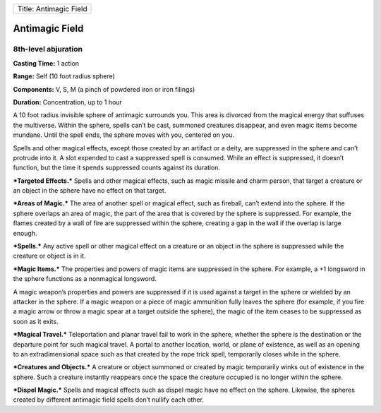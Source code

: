 +--------------------------+
| Title: Antimagic Field   |
+--------------------------+

Antimagic Field
---------------

8th-level abjuration
^^^^^^^^^^^^^^^^^^^^

**Casting Time:** 1 action

**Range:** Self (10 foot radius sphere)

**Components:** V, S, M (a pinch of powdered iron or iron filings)

**Duration:** Concentration, up to 1 hour

A 10 foot radius invisible sphere of antimagic surrounds you. This area
is divorced from the magical energy that suffuses the multiverse. Within
the sphere, spells can’t be cast, summoned creatures disappear, and even
magic items become mundane. Until the spell ends, the sphere moves with
you, centered on you.

Spells and other magical effects, except those created by an artifact or
a deity, are suppressed in the sphere and can’t protrude into it. A slot
expended to cast a suppressed spell is consumed. While an effect is
suppressed, it doesn’t function, but the time it spends suppressed
counts against its duration.

***Targeted Effects.*** Spells and other magical effects, such as magic
missile and charm person, that target a creature or an object in the
sphere have no effect on that target.

***Areas of Magic.*** The area of another spell or magical effect, such
as fireball, can’t extend into the sphere. If the sphere overlaps an
area of magic, the part of the area that is covered by the sphere is
suppressed. For example, the flames created by a wall of fire are
suppressed within the sphere, creating a gap in the wall if the overlap
is large enough.

***Spells.*** Any active spell or other magical effect on a creature or
an object in the sphere is suppressed while the creature or object is in
it.

***Magic Items.*** The properties and powers of magic items are
suppressed in the sphere. For example, a +1 longsword in the sphere
functions as a nonmagical longsword.

A magic weapon’s properties and powers are suppressed if it is used
against a target in the sphere or wielded by an attacker in the sphere.
If a magic weapon or a piece of magic ammunition fully leaves the sphere
(for example, if you fire a magic arrow or throw a magic spear at a
target outside the sphere), the magic of the item ceases to be
suppressed as soon as it exits.

***Magical Travel.*** Teleportation and planar travel fail to work in
the sphere, whether the sphere is the destination or the departure point
for such magical travel. A portal to another location, world, or plane
of existence, as well as an opening to an extradimensional space such as
that created by the rope trick spell, temporarily closes while in the
sphere.

***Creatures and Objects.*** A creature or object summoned or created by
magic temporarily winks out of existence in the sphere. Such a creature
instantly reappears once the space the creature occupied is no longer
within the sphere.

***Dispel Magic.*** Spells and magical effects such as dispel magic have
no effect on the sphere. Likewise, the spheres created by different
antimagic field spells don’t nullify each other.
